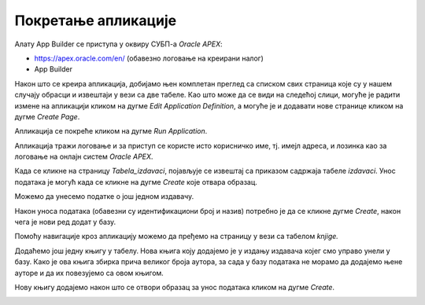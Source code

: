 Покретање апликације
=====================

.. suggestionnote::

    Након што се заврше сви кораци за креирање апликације која приступа делу базе података за библиотеку и има обрасце и извештаје за табеле *knjige* и *izdavaci*, апликација може да се покрене. 

Алату App Builder се приступа у оквиру СУБП-а *Oracle APEX*:

- https://apex.oracle.com/en/ (обавезно логовање на креирани налог)
- App Builder 

.. infonote::

    НАПОМЕНА: Изглед сајта, поједини кораци и називи, као и код других ИКТ алата, могу да се временом промене, али су углавном најважније опције увек присутне и доступне.   

Након што се креира апликација, добијамо њен комплетан преглед са списком свих страница које су у нашем случају обрасци и извештаји у вези са две табеле. Као што може да се види на следећој слици, могуће је радити измене на апликацији кликом на дугме *Edit Application Definition*, а могуће је и додавати нове странице кликом на дугме *Create Page*. 

.. image:: ../../_images/slika_10_3a.jpg
    :width: 600
    :align: center

Апликација се покреће кликом на дугме *Run Application*. 

.. image:: ../../_images/slika_10_3b.jpg
    :width: 300
    :align: center

Апликација тражи логовање и за приступ се користе исто корисничко име, тј. имејл адреса, и лозинка као за логовање на онлајн систем *Oracle APEX*. 

.. image:: ../../_images/slika_10_3c.jpg
    :width: 600
    :align: center

Када се кликне на страницу *Tabela_izdavaci*, појављује се извештај са приказом садржаја табеле *izdavaci*. Унос података је могућ када се кликне на дугме *Create* које отвара образац.

.. image:: ../../_images/slika_10_3d.jpg
    :width: 600
    :align: center

Можемо да унесемо податке о још једном издавачу. 

.. image:: ../../_images/slika_10_3e.jpg
    :width: 600
    :align: center

Након уноса података (обавезни су идентификациони број и назив) потребно је да се кликне дугме *Create*, након чега је нови ред додат у базу. 

.. image:: ../../_images/slika_10_3f.jpg
    :width: 600
    :align: center

Помоћу навигације кроз апликацију можемо да пређемо на страницу у вези са табелом *knjige.*

.. image:: ../../_images/slika_10_3g.jpg
    :width: 300
    :align: center

Додаћемо још једну књигу у табелу. Нова књига коју додајемо је у издању издавача којег смо управо унели у базу. Како је ова књига збирка прича великог броја аутора, за сада у базу података не морамо да додајемо њене ауторе и да их повезујемо са овом књигом. 

.. image:: ../../_images/slika_10_3h.jpg
    :width: 600
    :align: center

Нову књигу додајемо након што се отвори образац за унос података кликом на дугме *Create*.

.. image:: ../../_images/slika_10_3i.jpg
    :width: 600
    :align: center
